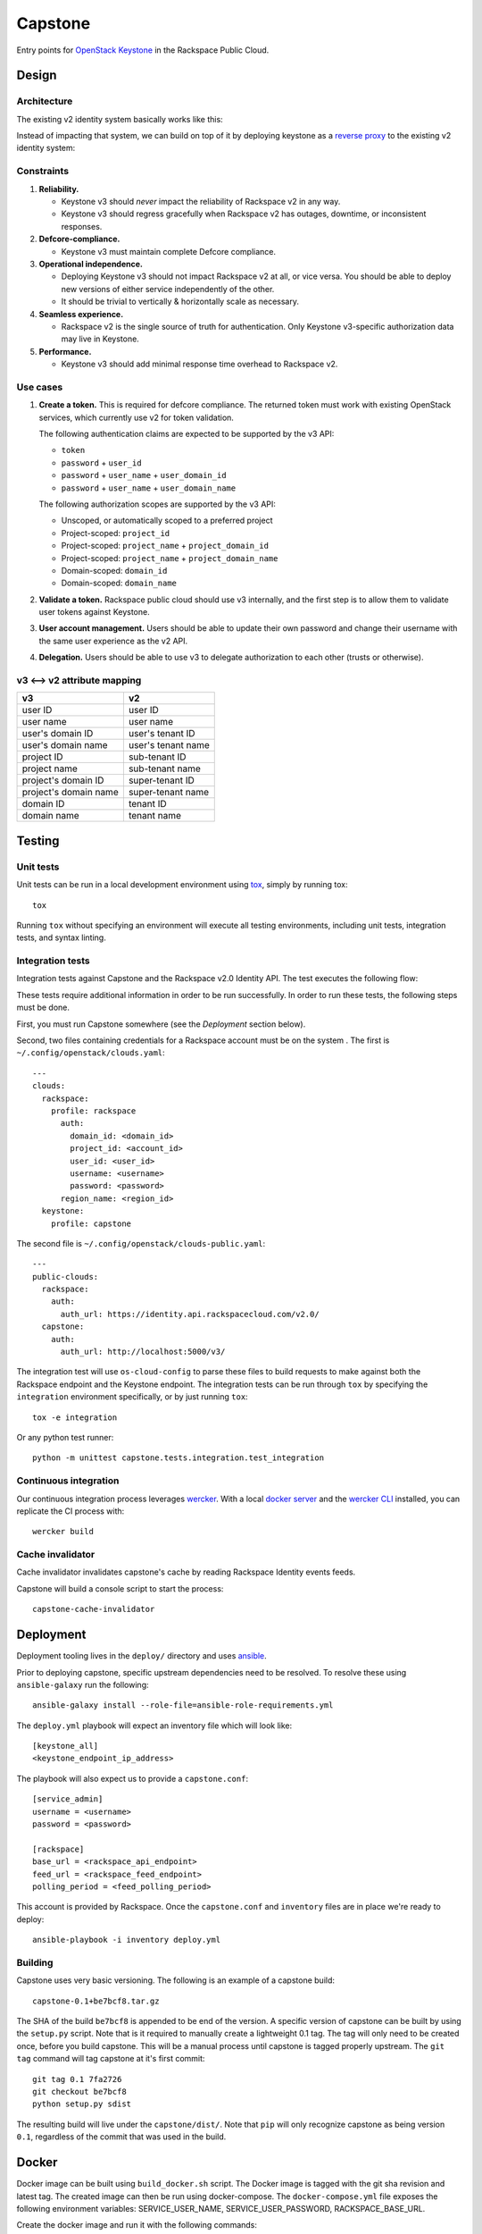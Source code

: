 Capstone
========

Entry points for `OpenStack Keystone <https://github.com/openstack/keystone>`_
in the Rackspace Public Cloud.

Design
------

Architecture
~~~~~~~~~~~~

The existing v2 identity system basically works like this:

.. image:: https://www.websequencediagrams.com/cgi-bin/cdraw?lz=dGl0bGUgdjIgQXV0aGVudGljYXRpb24gICAgICAAAQUAAQoAARQAHQwKVXNlci0-SmF2YSB2MjogdjIgYXV0aCByZXF1ZXN0AB4vAEAHLT5Vc2VyAEEMc3BvbnNl&s=napkin

.. https://www.websequencediagrams.com/ source:
   title v2 Authentication
   User->Java v2: v2 auth request
   Java v2->User: v2 auth response

Instead of impacting that system, we can build on top of it by deploying
keystone as a `reverse proxy <https://en.wikipedia.org/wiki/Reverse_proxy>`_ to
the existing v2 identity system:

.. image:: https://www.websequencediagrams.com/cgi-bin/cdraw?lz=IHRpdGxlIHYzIEF1dGhlbnRpY2F0aW9uICAgICAgAAEFAAEKAAEUAB0MCiBVc2VyLT5LZXlzdG9uZSB2MzogdjMgYXV0aCByZXF1ZXN0ACIsAD0LLT5KYXZhIHYyOiB2MgAdNAogADoHAIEPEABFCXNwb25zZQBnNVVzZXIAgV4MAEUG&s=napkin

.. https://www.websequencediagrams.com/ source:
   title v3 Authentication
   User->Keystone v3: v3 auth request
   Keystone v3->Java v2: v2 auth request
   Java v2->Keystone v3: v2 auth response
   Keystone v3->User: v3 auth response

Constraints
~~~~~~~~~~~

1. **Reliability.**

   - Keystone v3 should *never* impact the reliability of Rackspace v2 in any
     way.

   - Keystone v3 should regress gracefully when Rackspace v2 has outages,
     downtime, or inconsistent responses.

2. **Defcore-compliance.**

   - Keystone v3 must maintain complete Defcore compliance.

3. **Operational independence.**

   - Deploying Keystone v3 should not impact Rackspace v2 at all, or vice
     versa. You should be able to deploy new versions of either service
     independently of the other.

   - It should be trivial to vertically & horizontally scale as necessary.

4. **Seamless experience.**

   - Rackspace v2 is the single source of truth for authentication. Only
     Keystone v3-specific authorization data may live in Keystone.

5. **Performance.**

   - Keystone v3 should add minimal response time overhead to Rackspace v2.

Use cases
~~~~~~~~~

1. **Create a token.** This is required for defcore compliance. The returned
   token must work with existing OpenStack services, which currently use v2 for
   token validation.

   The following authentication claims are expected to be supported by the v3
   API:

   - ``token``

   - ``password`` + ``user_id``

   - ``password`` + ``user_name`` + ``user_domain_id``

   - ``password`` + ``user_name`` + ``user_domain_name``

   The following authorization scopes are supported by the v3 API:

   - Unscoped, or automatically scoped to a preferred project

   - Project-scoped: ``project_id``

   - Project-scoped: ``project_name`` + ``project_domain_id``

   - Project-scoped: ``project_name`` + ``project_domain_name``

   - Domain-scoped: ``domain_id``

   - Domain-scoped: ``domain_name``

2. **Validate a token.** Rackspace public cloud should use v3 internally, and
   the first step is to allow them to validate user tokens against Keystone.

3. **User account management.** Users should be able to update their own
   password and change their username with the same user experience as the v2
   API.

4. **Delegation.** Users should be able to use v3 to delegate authorization to
   each other (trusts or otherwise).

v3 ⟷ v2 attribute mapping
~~~~~~~~~~~~~~~~~~~~~~~~~

+-----------------------+--------------------+
| v3                    | v2                 |
+=======================+====================+
| user ID               | user ID            |
+-----------------------+--------------------+
| user name             | user name          |
+-----------------------+--------------------+
| user's domain ID      | user's tenant ID   |
+-----------------------+--------------------+
| user's domain name    | user's tenant name |
+-----------------------+--------------------+
| project ID            | sub-tenant ID      |
+-----------------------+--------------------+
| project name          | sub-tenant name    |
+-----------------------+--------------------+
| project's domain ID   | super-tenant ID    |
+-----------------------+--------------------+
| project's domain name | super-tenant name  |
+-----------------------+--------------------+
| domain ID             | tenant ID          |
+-----------------------+--------------------+
| domain name           | tenant name        |
+-----------------------+--------------------+

Testing
-------

.. image:: https://app.wercker.com/status/409d943a74ce1d67a566d80ecbacd5fd/s/master
   :target: https://app.wercker.com/#applications/56bd3ba8239090c836084417

Unit tests
~~~~~~~~~~

Unit tests can be run in a local development environment using `tox
<https://testrun.org/tox/latest/>`_, simply by running tox::

    tox

Running ``tox`` without specifying an environment will execute all testing
environments, including unit tests, integration tests, and syntax linting.

Integration tests
~~~~~~~~~~~~~~~~~

Integration tests against Capstone and the Rackspace v2.0 Identity API. The
test executes the following flow:

.. image::
    https://www.websequencediagrams.com/cgi-bin/cdraw?lz=dGl0bGUgSW50ZWdyYXRpb24gdGVzdCBmbG93CgAKDFRlc3QgLT4gUmFja3NwYWNlIHYyLjAgRW5kcG9pbnQ6IHYyIGF1dGggcmVxdWVzdAoAEhcgLT4AYQ1UZXMAMA1zcG9uc2UATS5jYW4gSSBkbyBzb21ldGhpbmcgdXNlZnVsIHdpdGggdGhpcyB0b2tlbj8AaC5saXN0IG9mIGtleSBwYWlycwCBfRVLZXlzdG9uZSB2MwCCAwwzAIIBDgASFACBdRcAMQkAb4Ed&s=napkin

.. https://www.websequencediagrams.com/ source:
   title Integration test flow
   Integration Test -> Rackspace v2.0 Endpoint: v2 auth request
   Rackspace v2.0 Endpoint -> Integration Test: v2 auth response
   Integration Test -> Rackspace v2.0 Endpoint: can I do something useful with this token?
   Rackspace v2.0 Endpoint -> Integration Test: list of key pairs
   Integration Test -> Keystone v3 Endpoint: v3 auth request
   Keystone v3 Endpoint -> Integration Test: v3 auth response
   Integration Test -> Rackspace v2.0 Endpoint: can I do something useful with this token?
   Rackspace v2.0 Endpoint -> Integration Test: list of key pairs

These tests require additional information in order to be run successfully. In
order to run these tests, the following steps must be done.

First, you must run Capstone somewhere (see the *Deployment* section below).

Second, two files containing credentials for a Rackspace account must be on the
system . The first is ``~/.config/openstack/clouds.yaml``::

    ---
    clouds:
      rackspace:
        profile: rackspace
          auth:
            domain_id: <domain_id>
            project_id: <account_id>
            user_id: <user_id>
            username: <username>
            password: <password>
          region_name: <region_id>
      keystone:
        profile: capstone

The second file is ``~/.config/openstack/clouds-public.yaml``::

    ---
    public-clouds:
      rackspace:
        auth:
          auth_url: https://identity.api.rackspacecloud.com/v2.0/
      capstone:
        auth:
          auth_url: http://localhost:5000/v3/

The integration test will use ``os-cloud-config`` to parse these files to build
requests to make against both the Rackspace endpoint and the Keystone endpoint.
The integration tests can be run through ``tox`` by specifying the
``integration`` environment specifically, or by just running ``tox``::

    tox -e integration

Or any python test runner::

    python -m unittest capstone.tests.integration.test_integration

Continuous integration
~~~~~~~~~~~~~~~~~~~~~~

Our continuous integration process leverages `wercker <http://wercker.com/>`_.
With a local `docker server <https://www.docker.com/>`_ and the `wercker CLI
<http://wercker.com/cli/>`_ installed, you can replicate the CI process with::

    wercker build

Cache invalidator
~~~~~~~~~~~~~~~~

Cache invalidator invalidates capstone's cache by reading Rackspace Identity
events feeds.

Capstone will build a console script to start the process::

    capstone-cache-invalidator

Deployment
----------

Deployment tooling lives in the ``deploy/`` directory and uses `ansible
<https://www.ansible.com/>`_.

Prior to deploying capstone, specific upstream dependencies need to be
resolved. To resolve these using ``ansible-galaxy`` run the following::

    ansible-galaxy install --role-file=ansible-role-requirements.yml

The ``deploy.yml`` playbook will expect an inventory file which will look
like::

    [keystone_all]
    <keystone_endpoint_ip_address>

The playbook will also expect us to provide a ``capstone.conf``::

    [service_admin]
    username = <username>
    password = <password>

    [rackspace]
    base_url = <rackspace_api_endpoint>
    feed_url = <rackspace_feed_endpoint>
    polling_period = <feed_polling_period>

This account is provided by Rackspace. Once the ``capstone.conf`` and
``inventory`` files are in place we're ready to deploy::

    ansible-playbook -i inventory deploy.yml

Building
~~~~~~~~

Capstone uses very basic versioning. The following is an example of a capstone
build::

    capstone-0.1+be7bcf8.tar.gz

The SHA of the build ``be7bcf8`` is appended to be end of the version. A
specific version of capstone can be built by using the ``setup.py`` script.
Note that is it required to manually create a lightweight 0.1 tag. The tag will
only need to be created once, before you build capstone. This will be a manual
process until capstone is tagged properly upstream. The ``git tag`` command
will tag capstone at it's first commit::

    git tag 0.1 7fa2726
    git checkout be7bcf8
    python setup.py sdist

The resulting build will live under the ``capstone/dist/``. Note that ``pip``
will only recognize capstone as being version ``0.1``, regardless of the commit
that was used in the build.

Docker
------

Docker image can be built using ``build_docker.sh`` script.
The Docker image is tagged with the git sha revision and latest tag.  The created
image can then be run using docker-compose.  The ``docker-compose.yml`` file
exposes the following environment variables: SERVICE_USER_NAME,
SERVICE_USER_PASSWORD, RACKSPACE_BASE_URL.

Create the docker image and run it with the following commands::

    ./build_docker.sh
    docker-compose up

Contributing
------------

Useful links:

- `Code reviews
  <https://review.gerrithub.io/#/dashboard/?title=Capstone&Capstone=is:open+project:rackerlabs/capstone&Deployment=is:open+project:rackerlabs/capstone-deploy>`_

- `Issue tracking
  <https://github.com/rackerlabs/capstone/issues>`_

Workflow
~~~~~~~~

The developer workflow `mirrors that of OpenStack
<http://docs.openstack.org/infra/manual/developers.html>`_ (refer here if
you're looking for additional detail), except that we host our code on
`github.com/rackerlabs <https://github.com/rackerlabs>`_ instead of
`github.com/openstack <https://github.com/openstack>`_, and therefore must also
use `GerritHub <https://gerrithub.io/>`_ instead of `review.openstack.org
<https://review.openstack.org/>`_ for code reviews. These differences result in
the following process:

- You'll first need a `GitHub <https://github.com/>`_ account, and then use
  that to authenticate with `GerritHub <https://gerrithub.io/>`_ (signing in
  with "DEFAULT" access is sufficient).

- Add your public SSH keys to both your `Github settings
  <https://github.com/settings/ssh>`_ and `GerritHub settings
  <https://review.gerrithub.io/#/settings/ssh-keys>`_ pages.

- Clone the repository: ``git clone git@github.com:rackerlabs/capstone.git &&
  cd capstone/``

- Setup ``git-review``: ``pip install --upgrade git-review && git review -s``

- Create a branch to work from, or go untracked: ``git checkout HEAD~0``

- Create a commit: ``git commit``.

  A ``Change-Id`` will be appended to your commit message to uniquely identify
  your code review.

- Upload it for review: ``git review``.

  You'll get a link to your code review on ``gerrithub.io``. A bot will then
  pull your change, run ``wercker build`` on it to test it, and upload the
  results back to gerrit, setting the ``Verified`` field to indicate build
  success or failure. If you have a Docker server available, you can run
  ``wercker build`` yourself using the `wercker CLI
  <https://github.com/wercker/wercker>`_.

- Your patch will be peer reviewed.

  If you need to upload a revision of your patch, fetch the latest patchset
  from gerrit using: ``git review -d <change-number>``, where your change
  number is NOT your ``Change-Id``, but instead is a unique number found in the
  URL of your code review.

- When your patch receives a +2 and is passing tests, it will be automatically
  merged.

